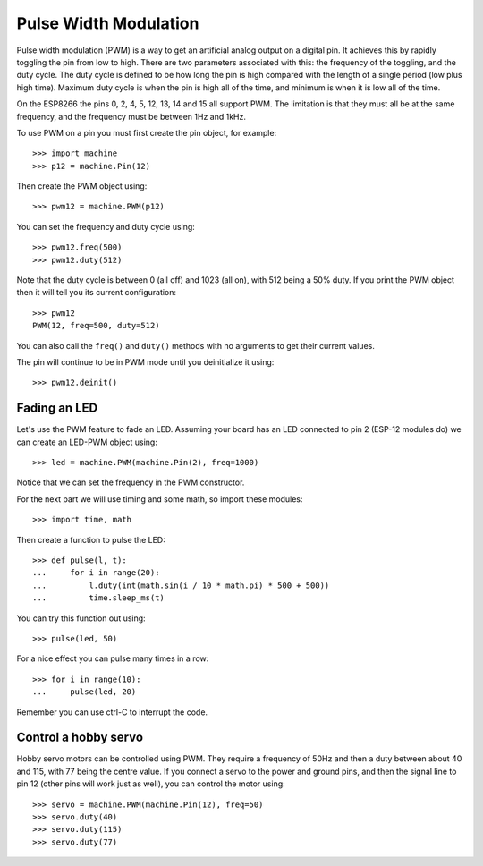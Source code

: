 Pulse Width Modulation
======================

Pulse width modulation (PWM) is a way to get an artificial analog output on a
digital pin.  It achieves this by rapidly toggling the pin from low to high.
There are two parameters associated with this: the frequency of the toggling,
and the duty cycle.  The duty cycle is defined to be how long the pin is high
compared with the length of a single period (low plus high time).  Maximum
duty cycle is when the pin is high all of the time, and minimum is when it is
low all of the time.

On the ESP8266 the pins 0, 2, 4, 5, 12, 13, 14 and 15 all support PWM.  The
limitation is that they must all be at the same frequency, and the frequency
must be between 1Hz and 1kHz.

To use PWM on a pin you must first create the pin object, for example::

    >>> import machine
    >>> p12 = machine.Pin(12)

Then create the PWM object using::

    >>> pwm12 = machine.PWM(p12)

You can set the frequency and duty cycle using::

    >>> pwm12.freq(500)
    >>> pwm12.duty(512)

Note that the duty cycle is between 0 (all off) and 1023 (all on), with 512
being a 50% duty.  If you print the PWM object then it will tell you its current
configuration::

    >>> pwm12
    PWM(12, freq=500, duty=512)

You can also call the ``freq()`` and ``duty()`` methods with no arguments to
get their current values.

The pin will continue to be in PWM mode until you deinitialize it using::

    >>> pwm12.deinit()

Fading an LED
-------------

Let's use the PWM feature to fade an LED.  Assuming your board has an LED
connected to pin 2 (ESP-12 modules do) we can create an LED-PWM object using::

    >>> led = machine.PWM(machine.Pin(2), freq=1000)

Notice that we can set the frequency in the PWM constructor.

For the next part we will use timing and some math, so import these modules::

    >>> import time, math

Then create a function to pulse the LED::

    >>> def pulse(l, t):
    ...     for i in range(20):
    ...         l.duty(int(math.sin(i / 10 * math.pi) * 500 + 500))
    ...         time.sleep_ms(t)

You can try this function out using::

    >>> pulse(led, 50)

For a nice effect you can pulse many times in a row::

    >>> for i in range(10):
    ...     pulse(led, 20)

Remember you can use ctrl-C to interrupt the code.

Control a hobby servo
---------------------

Hobby servo motors can be controlled using PWM.  They require a frequency of
50Hz and then a duty between about 40 and 115, with 77 being the centre value.
If you connect a servo to the power and ground pins, and then the signal line
to pin 12 (other pins will work just as well), you can control the motor using::

    >>> servo = machine.PWM(machine.Pin(12), freq=50)
    >>> servo.duty(40)
    >>> servo.duty(115)
    >>> servo.duty(77)
